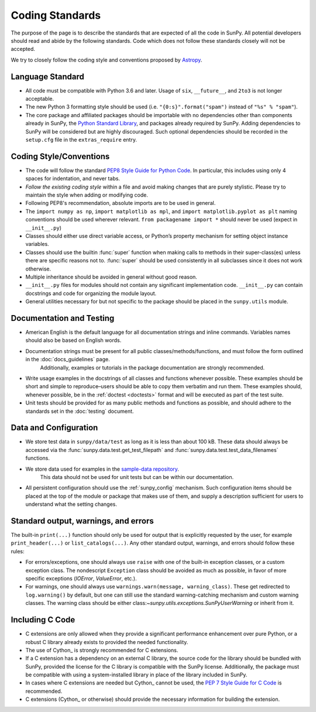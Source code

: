 .. _coding-standards:

****************
Coding Standards
****************

The purpose of the page is to describe the standards that are expected of all the code in SunPy.
All potential developers should read and abide by the following standards.
Code which does not follow these standards closely will not be accepted.

We try to closely follow the coding style and conventions proposed by `Astropy <http://docs.astropy.org/en/stable/development/codeguide.html#coding-style-conventions>`_.

Language Standard
=================

* All code must be compatible with Python 3.6 and later.
  Usage of ``six``, ``__future__``, and ``2to3`` is not longer acceptable.

* The new Python 3 formatting style should be used (i.e.
  ``"{0:s}".format("spam")`` instead of ``"%s" % "spam"``).

* The core package and affiliated packages should be importable with no dependencies other than components already in SunPy, the `Python Standard Library <https://docs.python.org/3/library/index.html>`_, and packages already required by SunPy.
  Adding dependencies to SunPy will be considered but are highly discouraged.
  Such optional dependencies should be recorded in the ``setup.cfg`` file in the ``extras_require`` entry.

Coding Style/Conventions
========================

* The code will follow the standard `PEP8 Style Guide for Python Code <https://www.python.org/dev/peps/pep-0008/>`_.
  In particular, this includes using only 4 spaces for indentation, and never tabs.

* *Follow the existing coding style* within a file and avoid making changes that are purely stylistic.
  Please try to maintain the style when adding or modifying code.

* Following PEP8's recommendation, absolute imports are to be used in general.

* The ``import numpy as np``, ``import matplotlib as mpl``, and ``import matplotlib.pyplot as plt`` naming conventions should be used wherever relevant.
  ``from packagename import *`` should never be used (expect in ``__init__.py``)

* Classes should either use direct variable access, or Python’s property mechanism for setting object instance variables.

* Classes should use the builtin :func:`super` function when making calls to methods in their super-class(es) unless there are specific reasons not to.
  :func:`super` should be used consistently in all subclasses since it does not work otherwise.

* Multiple inheritance should be avoided in general without good reason.

* ``__init__.py`` files for modules should not contain any significant implementation code. ``__init__.py`` can contain docstrings and code for organizing the module layout.

* General utilities necessary for but not specific to the package should be placed in the ``sunpy.utils`` module.

Documentation and Testing
=========================

* American English is the default language for all documentation strings and inline commands.
  Variables names should also be based on English words.

* Documentation strings must be present for all public classes/methods/functions, and must follow the form outlined in the :doc:`docs_guidelines` page.
   Additionally, examples or tutorials in the package documentation are strongly recommended.

* Write usage examples in the docstrings of all classes and functions whenever possible.
  These examples should be short and simple to reproduce–users should be able to copy them verbatim and run them.
  These examples should, whenever possible, be in the :ref:`doctest <doctests>` format and will be executed as part of the test suite.

* Unit tests should be provided for as many public methods and functions as possible, and should adhere to the standards set in the :doc:`testing` document.

Data and Configuration
======================

* We store test data in ``sunpy/data/test`` as long as it is less than about 100 kB.
  These data should always be accessed via the :func:`sunpy.data.test.get_test_filepath` and
  :func:`sunpy.data.test.test_data_filenames` functions.

* We store data used for examples in the `sample-data repository <https://github.com/sunpy/sample-data>`_.
   This data should not be used for unit tests but can be within our documentation.

* All persistent configuration should use the :ref:`sunpy_config` mechanism.
  Such configuration items should be placed at the top of the module or package that makes use of them, and supply a description sufficient for users to understand what the setting
  changes.

Standard output, warnings, and errors
=====================================

The built-in ``print(...)`` function should only be used for output that is explicitly requested by the user, for example ``print_header(...)`` or ``list_catalogs(...)``.
Any other standard output, warnings, and errors should follow these rules:

* For errors/exceptions, one should always use ``raise`` with one of the built-in exception classes, or a custom exception class.
  The nondescript ``Exception`` class should be avoided as much as possible, in favor of more specific exceptions (`IOError`, `ValueError`, etc.).

* For warnings, one should always use ``warnings.warn(message, warning_class)``.
  These get redirected to ``log.warning()`` by default, but one can still use the standard  warning-catching mechanism and custom warning classes.
  The warning class should be either class:`~sunpy.utils.exceptions.SunPyUserWarning` or inherit from it.

Including C Code
================

* C extensions are only allowed when they provide a significant performance enhancement over pure Python, or a robust C library already exists to provided the needed functionality.

* The use of Cython_ is strongly recommended for C extensions.

* If a C extension has a dependency on an external C library, the source code for the library should be bundled with SunPy, provided the license for the C library is compatible with the SunPy license.
  Additionally, the package must be compatible with using a system-installed library in place of the library included in SunPy.

* In cases where C extensions are needed but Cython_ cannot be used, the `PEP 7 Style Guide for C Code <https://www.python.org/dev/peps/pep-0007/>`_ is recommended.

* C extensions (Cython_ or otherwise) should provide the necessary information for building the extension.
